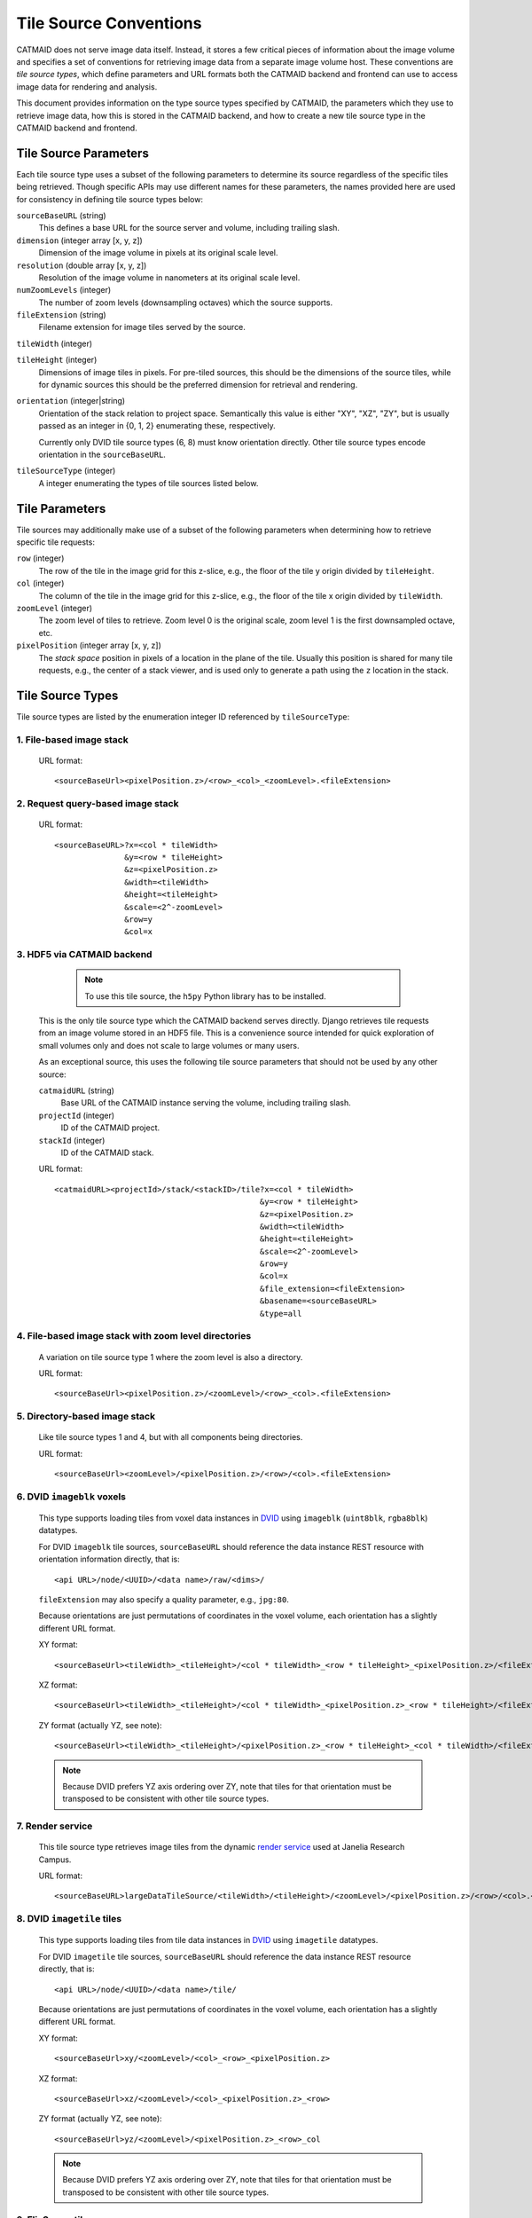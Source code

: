 Tile Source Conventions
=======================

CATMAID does not serve image data itself. Instead, it stores a few critical
pieces of information about the image volume and specifies a set of conventions
for retrieving image data from a separate image volume host. These
conventions are `tile source types`, which define parameters and URL formats
both the CATMAID backend and frontend can use to access image data for
rendering and analysis.

This document provides information on the type source types specified by
CATMAID, the parameters which they use to retrieve image data, how this is
stored in the CATMAID backend, and how to create a new tile source type in the
CATMAID backend and frontend.

Tile Source Parameters
----------------------

Each tile source type uses a subset of the following parameters to determine
its source regardless of the specific tiles being retrieved. Though specific
APIs may use different names for these parameters, the names provided here are
used for consistency in defining tile source types below:

``sourceBaseURL`` (string)
   This defines a base URL for the source server and volume, including trailing
   slash.

``dimension`` (integer array [x, y, z])
   Dimension of the image volume in pixels at its original scale level.

``resolution`` (double array [x, y, z])
   Resolution of the image volume in nanometers at its original scale level.

``numZoomLevels`` (integer)
   The number of zoom levels (downsampling octaves) which the source supports.

``fileExtension`` (string)
   Filename extension for image tiles served by the source.

``tileWidth`` (integer)

``tileHeight`` (integer)
   Dimensions of image tiles in pixels. For pre-tiled sources, this should be
   the dimensions of the source tiles, while for dynamic sources this should be
   the preferred dimension for retrieval and rendering.

``orientation`` (integer|string)
   Orientation of the stack relation to project space. Semantically this value
   is either "XY", "XZ", "ZY", but is usually passed as an integer in {0, 1, 2}
   enumerating these, respectively.

   Currently only DVID tile source types (6, 8) must know orientation directly.
   Other tile source types encode orientation in the ``sourceBaseURL``.

``tileSourceType`` (integer)
   A integer enumerating the types of tile sources listed below.

Tile Parameters
---------------

Tile sources may additionally make use of a subset of the following
parameters when determining how to retrieve specific tile requests:

``row`` (integer)
   The row of the tile in the image grid for this z-slice, e.g., the floor of
   the tile y origin divided by ``tileHeight``.

``col`` (integer)
   The column of the tile in the image grid for this z-slice, e.g., the floor of
   the tile x origin divided by ``tileWidth``.

``zoomLevel`` (integer)
   The zoom level of tiles to retrieve. Zoom level 0 is the original scale,
   zoom level 1 is the first downsampled octave, etc.

``pixelPosition`` (integer array [x, y, z])
   The *stack space* position in pixels of a location in the plane of the tile.
   Usually this position is shared for many tile requests, e.g., the center of
   a stack viewer, and is used only to generate a path using the ``z`` location
   in the stack.

Tile Source Types
-----------------

Tile source types are listed by the enumeration integer ID referenced by
``tileSourceType``:

1. File-based image stack
*************************

   URL format::

    <sourceBaseUrl><pixelPosition.z>/<row>_<col>_<zoomLevel>.<fileExtension>

2. Request query-based image stack
**********************************

   URL format::

    <sourceBaseURL>?x=<col * tileWidth>
                   &y=<row * tileHeight>
                   &z=<pixelPosition.z>
                   &width=<tileWidth>
                   &height=<tileHeight>
                   &scale=<2^-zoomLevel>
                   &row=y
                   &col=x

3. HDF5 via CATMAID backend
***************************

    .. note::

       To use this tile source, the ``h5py`` Python library has to be installed.

   This is the only tile source type which the CATMAID backend serves directly.
   Django retrieves tile requests from an image volume stored in an HDF5 file.
   This is a convenience source intended for quick exploration of small volumes
   only and does not scale to large volumes or many users.

   As an exceptional source, this uses the following tile source parameters
   that should not be used by any other source:

   ``catmaidURL`` (string)
      Base URL of the CATMAID instance serving the volume, including trailing
      slash.

   ``projectId`` (integer)
      ID of the CATMAID project.

   ``stackId`` (integer)
      ID of the CATMAID stack.

   URL format::

    <catmaidURL><projectId>/stack/<stackID>/tile?x=<col * tileWidth>
                                                &y=<row * tileHeight>
                                                &z=<pixelPosition.z>
                                                &width=<tileWidth>
                                                &height=<tileHeight>
                                                &scale=<2^-zoomLevel>
                                                &row=y
                                                &col=x
                                                &file_extension=<fileExtension>
                                                &basename=<sourceBaseURL>
                                                &type=all

4. File-based image stack with zoom level directories
*****************************************************

   A variation on tile source type 1 where the zoom level is also a directory.

   URL format::

    <sourceBaseUrl><pixelPosition.z>/<zoomLevel>/<row>_<col>.<fileExtension>

5. Directory-based image stack
******************************

   Like tile source types 1 and 4, but with all components being directories.

   URL format::

    <sourceBaseUrl><zoomLevel>/<pixelPosition.z>/<row>/<col>.<fileExtension>

6. DVID ``imageblk`` voxels
***************************

   This type supports loading tiles from voxel data instances in
   `DVID <https://github.com/janelia-flyem/dvid>`_ using
   ``imageblk`` (``uint8blk``, ``rgba8blk``) datatypes.

   For DVID ``imageblk`` tile sources, ``sourceBaseURL`` should reference the
   data instance REST resource with orientation information directly, that is::

       <api URL>/node/<UUID>/<data name>/raw/<dims>/

   ``fileExtension`` may also specify a quality parameter, e.g., ``jpg:80``.

   Because orientations are just permutations of coordinates in the
   voxel volume, each orientation has a slightly different URL format.

   XY format::

    <sourceBaseUrl><tileWidth>_<tileHeight>/<col * tileWidth>_<row * tileHeight>_<pixelPosition.z>/<fileExtension>

   XZ format::

    <sourceBaseUrl><tileWidth>_<tileHeight>/<col * tileWidth>_<pixelPosition.z>_<row * tileHeight>/<fileExtension>

   ZY format (actually YZ, see note)::

    <sourceBaseUrl><tileWidth>_<tileHeight>/<pixelPosition.z>_<row * tileHeight>_<col * tileWidth>/<fileExtension>

   .. note::

       Because DVID prefers YZ axis ordering over ZY, note that tiles for that
       orientation must be transposed to be consistent with other tile source
       types.

7. Render service
*****************

   This tile source type retrieves image tiles from the dynamic
   `render service <https://github.com/saalfeldlab/render>`_
   used at Janelia Research Campus.

   URL format::

    <sourceBaseURL>largeDataTileSource/<tileWidth>/<tileHeight>/<zoomLevel>/<pixelPosition.z>/<row>/<col>.<fileExtension>

8. DVID ``imagetile`` tiles
***************************

   This type supports loading tiles from tile data instances in
   `DVID <https://github.com/janelia-flyem/dvid>`_ using
   ``imagetile`` datatypes.

   For DVID ``imagetile`` tile sources, ``sourceBaseURL`` should reference the
   data instance REST resource directly, that is::

       <api URL>/node/<UUID>/<data name>/tile/

   Because orientations are just permutations of coordinates in the
   voxel volume, each orientation has a slightly different URL format.

   XY format::

    <sourceBaseUrl>xy/<zoomLevel>/<col>_<row>_<pixelPosition.z>

   XZ format::

    <sourceBaseUrl>xz/<zoomLevel>/<col>_<pixelPosition.z>_<row>

   ZY format (actually YZ, see note)::

    <sourceBaseUrl>yz/<zoomLevel>/<pixelPosition.z>_<row>_col

   .. note::

       Because DVID prefers YZ axis ordering over ZY, note that tiles for that
       orientation must be transposed to be consistent with other tile source
       types.

9. FlixServer tiles
*******************

   This type supports loading tiles from a
   `FlixServer <https://github.com/fzadow/tileserver/>`_ instance. This tile
   server generates images dynamically and supports CATMAID's default tile
   source URL format::

    <sourceBaseUrl><pixelPosition.z>/<row>_<col>_<zoomLevel>.<fileExtension>

   Additional GET parameters can be used to adjust color, dynamic range and
   gamma mapping::

    color = (red,green|blue|cyan|magenta|yellow|white) for coloring
    min/max = [0, 2^16] for specifying the dynamic range
    gamma = [0, 2^16] for the exponent of a non-linear mapping

   For multi-channel images, a comma separated list can be used as parameter
   value (e.g. color=cyan,magenta).

10. H2N5 tiles
**************

   This type supports loading tiles from the
   `H2N5 <https://github.com/aschampion/h2n5>`_ server, which dynamically
   slices tiles from `N5 tensor files <https://github.com/saalfeldlab/n5>`_.

   The URL format for this source is::

    <sourceBaseUrl>.<fileExtension>

   However, unlike other sources, ``sourceBaseUrl`` is not a valid URL on its
   own. It contains several substitution strings the CATMAID replaces on each
   tile request. This is necessary to support n-dimensional volumes. The
   substitution strings are:

   ``%SCALE_DATASET%`` (optional)
      Where to insert the dataset name for different scale levels. Currently
      these are ``s0``, ``s1``, etc., but in the future may be read from the
      N5 attributes of the parent dataset of where this substitution string
      appears.

   ``%AXIS_0%``
      Position in the coordinates part of the H2N5 URL to replace with
      ``col * tileWidth``

   ``%AXIS_1%``
      Position in the coordinates part of the H2N5 URL to replace with
      ``row * tileHeight``

   ``%AXIS_2%``
      Position in the coordinates part of the H2N5 URL to replace with
      ``pixelPosition.z``

   While ``%AXIS_0%`` and ``%AXIS_1%`` could be inferred by parsing the URL
   for the slicing dimensions, note that ``%AXIS_2%`` could not.

11. N5 image blocks
**************

   This type supports loading **image blocks** from
   `N5 <https://github.com/saalfeldlab/n5>`_ served over HTTP.

   Unlike other sources, ``sourceBaseUrl`` is not a valid URL on its
   own. It contains several substitution strings the CATMAID replaces on each
   tile request. This is necessary to support n-dimensional volumes. The
   substitution strings are:

   ``%SCALE_DATASET%`` (optional)
      Where to insert the dataset name for different scale levels. Currently
      these are ``s0``, ``s1``, etc., but in the future may be read from the
      N5 attributes of the parent dataset of where this substitution string
      appears.

   Further, ``sourceBaseUrl`` has special path components. It should end in a
   path component specifying the ordered dimensions from which image data
   should be sliced, separated by underscores. For example, ``2_1_0`` will
   slices N5 dimensions 2, 1, and 0 as the x, y, and z stack dimensions,
   respectively.

   This tile source will also look for a path component ending in ``.n5`` to
   use as the N5 root directory. If it does not find such a component, it will
   assume the origin is the root N5 directory.

   For example::

    https://catmaid.org/path/root.n5/group/dataset/%SCALE_DATASET%/raw/0_1_2

Backend Representation
----------------------

Tile source parameters are stored in the ``Stack`` Django model. To create a
new tile source type, one needs only to establish a convention for the integer
that enumerates that type (after communication with the developers) and begin
using it in stacks.

To support cropping, the backend also implements tile sources. To support
cropping for a new tile source type, implement a method
in ``catmaid.control.cropping.CropJob`` like
other ``get_tile_path_<tileSourceType>`` methods that returns the correct URL,
then make sure it is called from the ``CropJob.initialize`` method.

Frontend Retrieval
------------------

The front end implements tile source URL generation in
``django/applications/catmaid/static/js/tile-source.js``. To define a new tile
source type, follow the convention of the existing tiles sources by creating
a function that returns an object with the appropriate ``getTileURL``,
``getOverviewURL``, and ``getOverviewLayer`` methods. The overview URL should
locate a thumbnail of the current stack z-section. Then map the
``tileSourceType`` enumeration of your tile source type to your implementation
in ``CATMAID.TileSources``.
